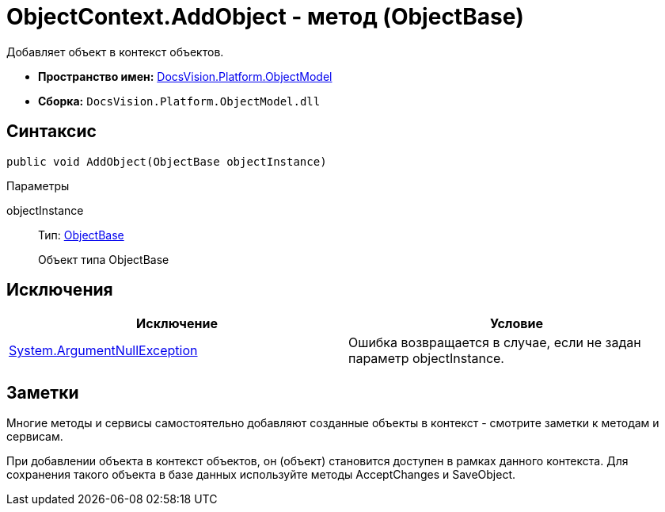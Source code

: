 = ObjectContext.AddObject - метод (ObjectBase)

Добавляет объект в контекст объектов.

* *Пространство имен:* xref:api/DocsVision/Platform/ObjectModel/ObjectModel_NS.adoc[DocsVision.Platform.ObjectModel]
* *Сборка:* `DocsVision.Platform.ObjectModel.dll`

== Синтаксис

[source,csharp]
----
public void AddObject(ObjectBase objectInstance)
----

Параметры

objectInstance::
Тип: xref:api/DocsVision/Platform/ObjectModel/ObjectBase_CL.adoc[ObjectBase]
+
Объект типа ObjectBase

== Исключения

[cols=",",options="header"]
|===
|Исключение |Условие
|http://msdn.microsoft.com/ru-ru/library/system.argumentnullexception.aspx[System.ArgumentNullException] |Ошибка возвращается в случае, если не задан параметр objectInstance.
|===

== Заметки

Многие методы и сервисы самостоятельно добавляют созданные объекты в контекст - смотрите заметки к методам и сервисам.

При добавлении объекта в контекст объектов, он (объект) становится доступен в рамках данного контекста. Для сохранения такого объекта в базе данных используйте методы [.keyword .apiname]#AcceptChanges# и [.keyword .apiname]#SaveObject#.

